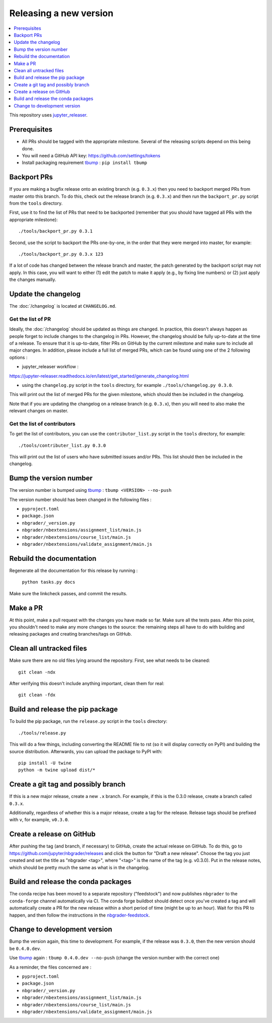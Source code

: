 Releasing a new version
=======================

.. contents::
    :local:
    :depth: 1

This repository uses `jupyter_releaser <https://jupyter-releaser.readthedocs.io/en/latest/>`_.

Prerequisites
-------------

- All PRs should be tagged with the appropriate milestone. Several of the
  releasing scripts depend on this being done.
- You will need a GitHub API key: https://github.com/settings/tokens
- Install packaging requirement `tbump <https://github.com/dmerejkowsky/tbump>`_ : ``pip install tbump``

Backport PRs
------------

If you are making a bugfix release onto an existing branch (e.g. ``0.3.x``) then
you need to backport merged PRs from master onto this branch. To do this, check
out the release branch (e.g. ``0.3.x``) and then run the ``backport_pr.py`` script
from the ``tools`` directory.

First, use it to find the list of PRs that need to be backported (remember that
you should have tagged all PRs with the appropriate milestone)::

    ./tools/backport_pr.py 0.3.1

Second, use the script to backport the PRs one-by-one, in the order that they were
merged into master, for example::

    ./tools/backport_pr.py 0.3.x 123

If a lot of code has changed between the release branch and master, the patch
generated by the backport script may not apply. In this case, you will want to
either (1) edit the patch to make it apply (e.g., by fixing line numbers) or (2)
just apply the changes manually.

Update the changelog
--------------------

The :doc:`/changelog` is located at ``CHANGELOG.md``.

Get the list of PR
~~~~~~~~~~~~~~~~~~

Ideally, the :doc:`/changelog` should be updated as things are
changed. In practice, this doesn't always happen as people forget to include
changes to the changelog in PRs. However, the changelog should be fully
up-to-date at the time of a release. To ensure that it is up-to-date, filter
PRs on GitHub by the current milestone and make sure to include all major
changes. In addition, please include a full list of merged PRs, which can be
found using one of the 2 following options :

- jupyter_releaser workflow :
https://jupyter-releaser.readthedocs.io/en/latest/get_started/generate_changelog.html

- using the ``changelog.py`` script in the ``tools`` directory, for example ``./tools/changelog.py 0.3.0``.

This will print out the list of merged PRs for the given milestone, which
should then be included in the changelog.

Note that if you are updating the changelog on a release branch (e.g.
``0.3.x``), then you will need to also make the relevant changes on master.

Get the list of contributors
~~~~~~~~~~~~~~~~~~~~~~~~~~~~

To get the list of contributors, you can use the ``contributor_list.py`` script
in the ``tools`` directory, for example::

    ./tools/contributer_list.py 0.3.0

This will print out the list of users who have submitted issues and/or PRs.
This list should then be included in the changelog.

Bump the version number
-----------------------

The version number is bumped using `tbump <https://github.com/dmerejkowsky/tbump>`_ :
``tbump <VERSION> --no-push``

The version number should has been changed in the following files :

- ``pyproject.toml``
- ``package.json``
- ``nbgrader/_version.py``
- ``nbgrader/nbextensions/assignment_list/main.js``
- ``nbgrader/nbextensions/course_list/main.js``
- ``nbgrader/nbextensions/validate_assignment/main.js``

Rebuild the documentation
-------------------------

Regenerate all the documentation for this release by running :

    ``python tasks.py docs``

Make sure the linkcheck passes, and commit the results.

Make a PR
---------

At this point, make a pull request with the changes you have made so far. Make
sure all the tests pass. After this point, you shouldn't need to make any more
changes to the source: the remaining steps all have to do with building and
releasing packages and creating branches/tags on GitHub.

Clean all untracked files
-------------------------

Make sure there are no old files lying around the repository. First, see what
needs to be cleaned::

    git clean -ndx

After verifying this doesn't include anything important, clean them for real::

    git clean -fdx

Build and release the pip package
---------------------------------

To build the pip package, run the ``release.py`` script in the ``tools``
directory::

    ./tools/release.py

This will do a few things, including converting the README file to rst (so it
will display correctly on PyPI) and building the source distribution.
Afterwards, you can upload the package to PyPI with::

    pip install -U twine
    python -m twine upload dist/*

Create a git tag and possibly branch
------------------------------------

If this is a new major release, create a new ``.x`` branch. For example, if
this is the 0.3.0 release, create a branch called ``0.3.x``.

Additionally, regardless of whether this is a major release, create a tag for
the release. Release tags should be prefixed with ``v``, for example,
``v0.3.0``.

Create a release on GitHub
--------------------------

After pushing the tag (and branch, if necessary) to GitHub, create the actual
release on GitHub. To do this, go to
`https://github.com/jupyter/nbgrader/releases <https://github.com/jupyter/nbgrader/releases>`_
and click the button for "Draft a new release". Choose the tag you just created
and set the title as "nbgrader <tag>", where "<tag>" is the name of the tag
(e.g. v0.3.0). Put in the release notes, which should be pretty much the same
as what is in the changelog.

Build and release the conda packages
------------------------------------

The conda recipe has been moved to a separate repository ("feedstock") and now
publishes ``nbgrader`` to the ``conda-forge`` channel automatically via CI. The
conda forge buildbot should detect once you've created a tag and will
automatically create a PR for the new release within a short period of time
(might be up to an hour). Wait for this PR to happen, and then follow the
instructions in the `nbgrader-feedstock
<https://github.com/conda-forge/nbgrader-feedstock>`__.

Change to development version
-----------------------------

Bump the version again, this time to development. For example, if the release
was ``0.3.0``, then the new version should be ``0.4.0.dev``.

Use `tbump <https://github.com/dmerejkowsky/tbump>`_ again :
``tbump 0.4.0.dev --no-push`` (change the version number with the correct one)

As a reminder, the files concerned are :

- ``pyproject.toml``
- ``package.json``
- ``nbgrader/_version.py``
- ``nbgrader/nbextensions/assignment_list/main.js``
- ``nbgrader/nbextensions/course_list/main.js``
- ``nbgrader/nbextensions/validate_assignment/main.js``
